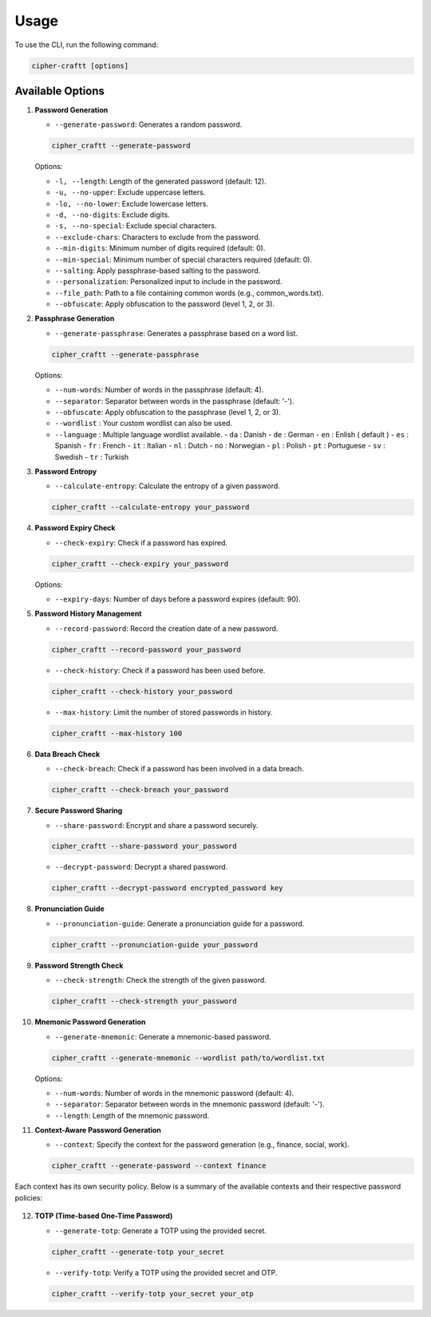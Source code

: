 Usage
===========

To use the CLI, run the following command:

.. code-block:: bash

    cipher-craftt [options]

Available Options
-----------------

1. **Password Generation**

   - ``--generate-password``: Generates a random password.

   .. code-block:: bash

        cipher_craftt --generate-password

   Options:

   - ``-l, --length``: Length of the generated password (default: 12).
   - ``-u, --no-upper``: Exclude uppercase letters.
   - ``-lo, --no-lower``: Exclude lowercase letters.
   - ``-d, --no-digits``: Exclude digits.
   - ``-s, --no-special``: Exclude special characters.
   - ``--exclude-chars``: Characters to exclude from the password.
   - ``--min-digits``: Minimum number of digits required (default: 0).
   - ``--min-special``: Minimum number of special characters required (default: 0).
   - ``--salting``: Apply passphrase-based salting to the password.
   - ``--personalization``: Personalized input to include in the password.
   - ``--file_path``: Path to a file containing common words (e.g., common_words.txt).
   - ``--obfuscate``: Apply obfuscation to the password (level 1, 2, or 3).

2. **Passphrase Generation**

   - ``--generate-passphrase``: Generates a passphrase based on a word list.

   .. code-block:: bash

        cipher_craftt --generate-passphrase 

   Options:

   - ``--num-words``: Number of words in the passphrase (default: 4).
   - ``--separator``: Separator between words in the passphrase (default: '-').
   - ``--obfuscate``: Apply obfuscation to the passphrase (level 1, 2, or 3).
   - ``--wordlist`` : Your custom wordlist can also be used.
   - ``--language`` : Multiple language wordlist available.
     - ``da`` : Danish
     - ``de`` : German
     - ``en`` : Enlish ( default )
     - ``es`` : Spanish 
     - ``fr`` : French
     - ``it`` : Italian
     - ``nl`` : Dutch 
     - ``no`` : Norwegian 
     - ``pl`` : Polish 
     - ``pt`` : Portuguese 
     - ``sv`` : Swedish 
     - ``tr`` : Turkish 

3. **Password Entropy**

   - ``--calculate-entropy``: Calculate the entropy of a given password.

   .. code-block:: bash

        cipher_craftt --calculate-entropy your_password

4. **Password Expiry Check**

   - ``--check-expiry``: Check if a password has expired.

   .. code-block:: bash

        cipher_craftt --check-expiry your_password

   Options:

   - ``--expiry-days``: Number of days before a password expires (default: 90).

5. **Password History Management**

   - ``--record-password``: Record the creation date of a new password.

   .. code-block:: bash

        cipher_craftt --record-password your_password

   - ``--check-history``: Check if a password has been used before.

   .. code-block:: bash

        cipher_craftt --check-history your_password

   - ``--max-history``: Limit the number of stored passwords in history.

   .. code-block:: bash

        cipher_craftt --max-history 100

6. **Data Breach Check**

   - ``--check-breach``: Check if a password has been involved in a data breach.

   .. code-block:: bash

        cipher_craftt --check-breach your_password

7. **Secure Password Sharing**

   - ``--share-password``: Encrypt and share a password securely.

   .. code-block:: bash

        cipher_craftt --share-password your_password

   - ``--decrypt-password``: Decrypt a shared password.

   .. code-block:: bash

        cipher_craftt --decrypt-password encrypted_password key

8. **Pronunciation Guide**

   - ``--pronunciation-guide``: Generate a pronunciation guide for a password.

   .. code-block:: bash

        cipher_craftt --pronunciation-guide your_password

9. **Password Strength Check**

   - ``--check-strength``: Check the strength of the given password.

   .. code-block:: bash

        cipher_craftt --check-strength your_password

10. **Mnemonic Password Generation**

    - ``--generate-mnemonic``: Generate a mnemonic-based password.

    .. code-block:: bash

        cipher_craftt --generate-mnemonic --wordlist path/to/wordlist.txt

    Options:

    - ``--num-words``: Number of words in the mnemonic password (default: 4).
    - ``--separator``: Separator between words in the mnemonic password (default: '-').
    - ``--length``: Length of the mnemonic password.


11. **Context-Aware Password Generation**

    - ``--context``: Specify the context for the password generation (e.g., finance, social, work).

    .. code-block:: bash

        cipher_craftt --generate-password --context finance

     
Each context has its own security policy. Below is a summary of the available contexts and their respective password policies:

     .. list-table:: Context Policies
          :header-rows: 1
          :widths: 15 35 10 10 10 10 20

          * - Context
               - Description
               - Length
               - Uppercase
               - Lowercase
               - Digits
               - Special Characters
          * - finance
               - For financial services
               - 16
               - Yes
               - Yes
               - Yes
               - Yes
          * - social
               - For social media accounts
               - 10
               - Yes
               - Yes
               - Yes
               - No
          * - work
               - For work-related applications
               - 12
               - Yes
               - Yes
               - Yes
               - Yes
          * - gaming
               - For online gaming accounts
               - 8
               - No
               - Yes
               - Yes
               - No
          * - email
               - For email accounts
               - 14
               - Yes
               - Yes
               - Yes
               - Yes
          * - banking
               - For banking and financial platforms
               - 20
               - Yes
               - Yes
               - Yes
               - Yes
          * - shopping
               - For shopping platforms
               - 12
               - Yes
               - Yes
               - Yes
               - No
          * - medical
               - For healthcare services
               - 18
               - Yes
               - Yes
               - Yes
               - Yes
          * - cloud
               - For cloud storage and services
               - 16
               - Yes
               - Yes
               - Yes
               - Yes
          * - secure
               - For highly sensitive information
               - 24
               - Yes
               - Yes
               - Yes
               - Yes

12. **TOTP (Time-based One-Time Password)**

    - ``--generate-totp``: Generate a TOTP using the provided secret.

    .. code-block:: bash

        cipher_craftt --generate-totp your_secret

    - ``--verify-totp``: Verify a TOTP using the provided secret and OTP.

    .. code-block:: bash

        cipher_craftt --verify-totp your_secret your_otp